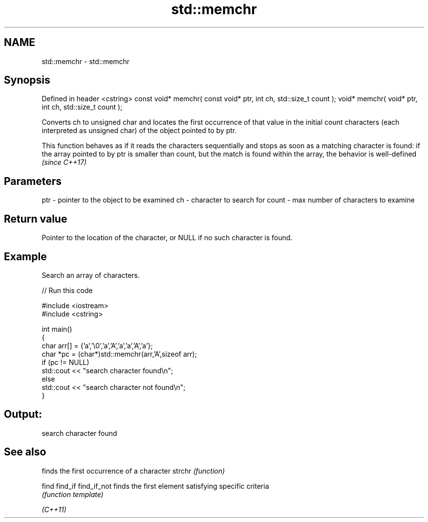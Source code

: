 .TH std::memchr 3 "2020.03.24" "http://cppreference.com" "C++ Standard Libary"
.SH NAME
std::memchr \- std::memchr

.SH Synopsis

Defined in header <cstring>
const void* memchr( const void* ptr, int ch, std::size_t count );
void* memchr( void* ptr, int ch, std::size_t count );

Converts ch to unsigned char and locates the first occurrence of that value in the initial count characters (each interpreted as unsigned char) of the object pointed to by ptr.

This function behaves as if it reads the characters sequentially and stops as soon as a matching character is found: if the array pointed to by ptr is smaller than count, but the match is found within the array, the behavior is well-defined \fI(since C++17)\fP


.SH Parameters


ptr   - pointer to the object to be examined
ch    - character to search for
count - max number of characters to examine


.SH Return value

Pointer to the location of the character, or NULL if no such character is found.

.SH Example

Search an array of characters.

// Run this code

  #include <iostream>
  #include <cstring>

  int main()
  {
      char arr[] = {'a','\\0','a','A','a','a','A','a'};
      char *pc = (char*)std::memchr(arr,'A',sizeof arr);
      if (pc != NULL)
         std::cout << "search character found\\n";
      else
         std::cout << "search character not found\\n";
  }

.SH Output:

  search character found


.SH See also


            finds the first occurrence of a character
strchr      \fI(function)\fP

find
find_if
find_if_not finds the first element satisfying specific criteria
            \fI(function template)\fP


\fI(C++11)\fP




